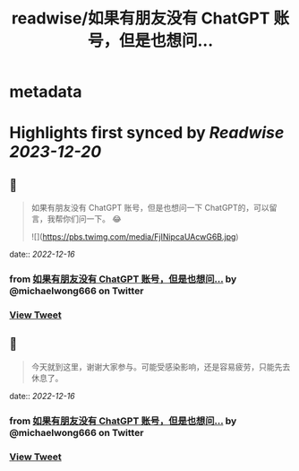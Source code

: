 :PROPERTIES:
:title: readwise/如果有朋友没有 ChatGPT 账号，但是也想问...
:END:


* metadata
:PROPERTIES:
:author: [[michaelwong666 on Twitter]]
:full-title: "如果有朋友没有 ChatGPT 账号，但是也想问..."
:category: [[tweets]]
:url: https://twitter.com/michaelwong666/status/1599355715009015809
:image-url: https://pbs.twimg.com/profile_images/1529074594572738560/zEY1-r7c.jpg
:END:

* Highlights first synced by [[Readwise]] [[2023-12-20]]
** 📌
#+BEGIN_QUOTE
如果有朋友没有 ChatGPT 账号，但是也想问一下 ChatGPT的，可以留言，我帮你们问一下。 😂 

![](https://pbs.twimg.com/media/FjINipcaUAcwG6B.jpg) 
#+END_QUOTE
    date:: [[2022-12-16]]
*** from _如果有朋友没有 ChatGPT 账号，但是也想问..._ by @michaelwong666 on Twitter
*** [[https://twitter.com/michaelwong666/status/1599355715009015809][View Tweet]]
** 📌
#+BEGIN_QUOTE
今天就到这里，谢谢大家参与。可能受感染影响，还是容易疲劳，只能先去休息了。 
#+END_QUOTE
    date:: [[2022-12-16]]
*** from _如果有朋友没有 ChatGPT 账号，但是也想问..._ by @michaelwong666 on Twitter
*** [[https://twitter.com/michaelwong666/status/1599374249835515904][View Tweet]]
